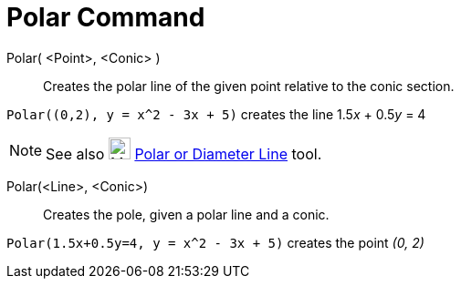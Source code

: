 = Polar Command

Polar( <Point>, <Conic> )::
  Creates the polar line of the given point relative to the conic section.

[EXAMPLE]
====

`++Polar((0,2), y = x^2 - 3x + 5)++` creates the line 1.5__x__ + 0.5__y__ = 4

====

[NOTE]
====

See also image:24px-Mode_polardiameter.svg.png[Mode polardiameter.svg,width=24,height=24]
xref:/tools/Polar_or_Diameter_Line_Tool.adoc[Polar or Diameter Line] tool.

====

Polar(<Line>, <Conic>)::
  Creates the pole, given a polar line and a conic.

[EXAMPLE]
====

`++Polar(1.5x+0.5y=4, y = x^2 - 3x + 5)++` creates the point _(0, 2)_

====
